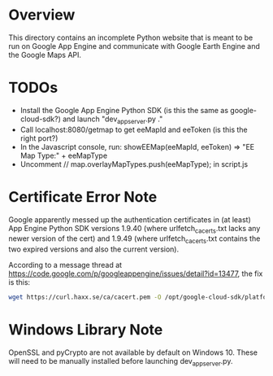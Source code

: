 * Overview

This directory contains an incomplete Python website that is meant to
be run on Google App Engine and communicate with Google Earth Engine
and the Google Maps API.

* TODOs

- Install the Google App Engine Python SDK (is this the same as google-cloud-sdk?) and launch "dev_appserver.py ."
- Call localhost:8080/getmap to get eeMapId and eeToken (is this the right port?)
- In the Javascript console, run: showEEMap(eeMapId, eeToken) => "EE Map Type:" + eeMapType
- Uncomment // map.overlayMapTypes.push(eeMapType); in script.js

* Certificate Error Note

Google apparently messed up the authentication certificates in (at
least) App Engine Python SDK versions 1.9.40 (where
urlfetch_cacerts.txt lacks any newer version of the cert) and 1.9.49
(where urlfetch_cacerts.txt contains the two expired versions and also
the current version).

According to a message thread at
https://code.google.com/p/googleappengine/issues/detail?id=13477, the
fix is this:

#+begin_src sh
wget https://curl.haxx.se/ca/cacert.pem -O /opt/google-cloud-sdk/platform/google_appengine/lib/cacerts/urlfetch_cacerts.txt
#+end_src

* Windows Library Note

OpenSSL and pyCrypto are not available by default on Windows 10. These
will need to be manually installed before launching dev_appserver.py.
